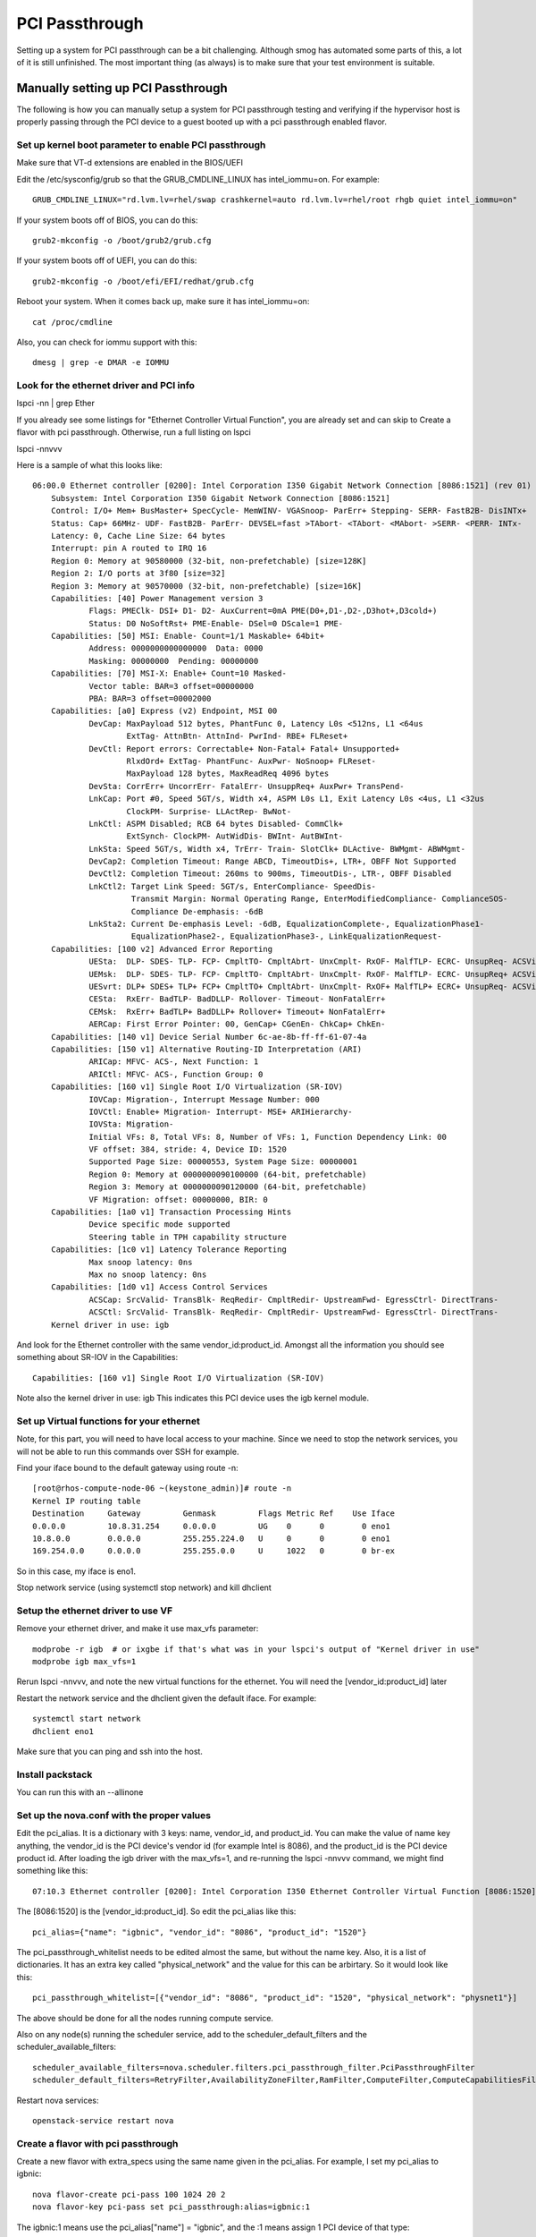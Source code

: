 PCI Passthrough
###############

Setting up a system for PCI passthrough can be a bit challenging.  Although smog has automated some parts of this,
a lot of it is still unfinished.  The most important thing (as always) is to make sure that your test environment
is suitable.


Manually setting up PCI Passthrough
===================================

The following is how you can manually setup a system for PCI passthrough testing and verifying if the hypervisor host
is properly passing through the PCI device to a guest booted up with a pci passthrough enabled flavor.

Set up kernel boot parameter to enable PCI passthrough
------------------------------------------------------

Make sure that VT-d extensions are enabled in the BIOS/UEFI

Edit the /etc/sysconfig/grub so that the GRUB_CMDLINE_LINUX has intel_iommu=on.  For example::

    GRUB_CMDLINE_LINUX="rd.lvm.lv=rhel/swap crashkernel=auto rd.lvm.lv=rhel/root rhgb quiet intel_iommu=on"

If your system boots off of BIOS, you can do this::

    grub2-mkconfig -o /boot/grub2/grub.cfg

If your system boots off of UEFI, you can do this::

    grub2-mkconfig -o /boot/efi/EFI/redhat/grub.cfg 

Reboot your system.  When it comes back up, make sure it has intel_iommu=on::

    cat /proc/cmdline

Also, you can check for iommu support with this::

    dmesg | grep -e DMAR -e IOMMU


Look for the ethernet driver and PCI info
-----------------------------------------

lspci -nn | grep Ether

If you already see some listings for "Ethernet Controller Virtual Function", you are already set
and can skip to Create a flavor with pci passthrough.  Otherwise, run a full listing on lspci

lspci -nnvvv

Here is a sample of what this looks like::

    06:00.0 Ethernet controller [0200]: Intel Corporation I350 Gigabit Network Connection [8086:1521] (rev 01)
        Subsystem: Intel Corporation I350 Gigabit Network Connection [8086:1521]
        Control: I/O+ Mem+ BusMaster+ SpecCycle- MemWINV- VGASnoop- ParErr+ Stepping- SERR- FastB2B- DisINTx+
        Status: Cap+ 66MHz- UDF- FastB2B- ParErr- DEVSEL=fast >TAbort- <TAbort- <MAbort- >SERR- <PERR- INTx-
        Latency: 0, Cache Line Size: 64 bytes
        Interrupt: pin A routed to IRQ 16
        Region 0: Memory at 90580000 (32-bit, non-prefetchable) [size=128K]
        Region 2: I/O ports at 3f80 [size=32]
        Region 3: Memory at 90570000 (32-bit, non-prefetchable) [size=16K]
        Capabilities: [40] Power Management version 3
                Flags: PMEClk- DSI+ D1- D2- AuxCurrent=0mA PME(D0+,D1-,D2-,D3hot+,D3cold+)
                Status: D0 NoSoftRst+ PME-Enable- DSel=0 DScale=1 PME-
        Capabilities: [50] MSI: Enable- Count=1/1 Maskable+ 64bit+
                Address: 0000000000000000  Data: 0000
                Masking: 00000000  Pending: 00000000
        Capabilities: [70] MSI-X: Enable+ Count=10 Masked-
                Vector table: BAR=3 offset=00000000
                PBA: BAR=3 offset=00002000
        Capabilities: [a0] Express (v2) Endpoint, MSI 00
                DevCap: MaxPayload 512 bytes, PhantFunc 0, Latency L0s <512ns, L1 <64us
                        ExtTag- AttnBtn- AttnInd- PwrInd- RBE+ FLReset+
                DevCtl: Report errors: Correctable+ Non-Fatal+ Fatal+ Unsupported+
                        RlxdOrd+ ExtTag- PhantFunc- AuxPwr- NoSnoop+ FLReset-
                        MaxPayload 128 bytes, MaxReadReq 4096 bytes
                DevSta: CorrErr+ UncorrErr- FatalErr- UnsuppReq+ AuxPwr+ TransPend-
                LnkCap: Port #0, Speed 5GT/s, Width x4, ASPM L0s L1, Exit Latency L0s <4us, L1 <32us
                        ClockPM- Surprise- LLActRep- BwNot-
                LnkCtl: ASPM Disabled; RCB 64 bytes Disabled- CommClk+
                        ExtSynch- ClockPM- AutWidDis- BWInt- AutBWInt-
                LnkSta: Speed 5GT/s, Width x4, TrErr- Train- SlotClk+ DLActive- BWMgmt- ABWMgmt-
                DevCap2: Completion Timeout: Range ABCD, TimeoutDis+, LTR+, OBFF Not Supported
                DevCtl2: Completion Timeout: 260ms to 900ms, TimeoutDis-, LTR-, OBFF Disabled
                LnkCtl2: Target Link Speed: 5GT/s, EnterCompliance- SpeedDis-
                         Transmit Margin: Normal Operating Range, EnterModifiedCompliance- ComplianceSOS-
                         Compliance De-emphasis: -6dB
                LnkSta2: Current De-emphasis Level: -6dB, EqualizationComplete-, EqualizationPhase1-
                         EqualizationPhase2-, EqualizationPhase3-, LinkEqualizationRequest-
        Capabilities: [100 v2] Advanced Error Reporting
                UESta:  DLP- SDES- TLP- FCP- CmpltTO- CmpltAbrt- UnxCmplt- RxOF- MalfTLP- ECRC- UnsupReq- ACSViol-
                UEMsk:  DLP- SDES- TLP- FCP- CmpltTO- CmpltAbrt- UnxCmplt- RxOF- MalfTLP- ECRC- UnsupReq+ ACSViol-
                UESvrt: DLP+ SDES+ TLP+ FCP+ CmpltTO+ CmpltAbrt- UnxCmplt- RxOF+ MalfTLP+ ECRC+ UnsupReq- ACSViol-
                CESta:  RxErr- BadTLP- BadDLLP- Rollover- Timeout- NonFatalErr+
                CEMsk:  RxErr+ BadTLP+ BadDLLP+ Rollover+ Timeout+ NonFatalErr+
                AERCap: First Error Pointer: 00, GenCap+ CGenEn- ChkCap+ ChkEn-
        Capabilities: [140 v1] Device Serial Number 6c-ae-8b-ff-ff-61-07-4a
        Capabilities: [150 v1] Alternative Routing-ID Interpretation (ARI)
                ARICap: MFVC- ACS-, Next Function: 1
                ARICtl: MFVC- ACS-, Function Group: 0
        Capabilities: [160 v1] Single Root I/O Virtualization (SR-IOV)
                IOVCap: Migration-, Interrupt Message Number: 000
                IOVCtl: Enable+ Migration- Interrupt- MSE+ ARIHierarchy-
                IOVSta: Migration-
                Initial VFs: 8, Total VFs: 8, Number of VFs: 1, Function Dependency Link: 00
                VF offset: 384, stride: 4, Device ID: 1520
                Supported Page Size: 00000553, System Page Size: 00000001
                Region 0: Memory at 0000000090100000 (64-bit, prefetchable)
                Region 3: Memory at 0000000090120000 (64-bit, prefetchable)
                VF Migration: offset: 00000000, BIR: 0
        Capabilities: [1a0 v1] Transaction Processing Hints
                Device specific mode supported
                Steering table in TPH capability structure
        Capabilities: [1c0 v1] Latency Tolerance Reporting
                Max snoop latency: 0ns
                Max no snoop latency: 0ns
        Capabilities: [1d0 v1] Access Control Services
                ACSCap: SrcValid- TransBlk- ReqRedir- CmpltRedir- UpstreamFwd- EgressCtrl- DirectTrans-
                ACSCtl: SrcValid- TransBlk- ReqRedir- CmpltRedir- UpstreamFwd- EgressCtrl- DirectTrans-
        Kernel driver in use: igb


And look for the Ethernet controller with the same vendor_id:product_id.  Amongst all the information
you should see something about SR-IOV in the Capabilities::

    Capabilities: [160 v1] Single Root I/O Virtualization (SR-IOV)


Note also the kernel driver in use: igb  This indicates this PCI device uses the igb kernel module.


Set up Virtual functions for your ethernet
------------------------------------------

Note, for this part, you will need to have local access to your machine.  Since we need to stop the network services,
you will not be able to run this commands over SSH for example.

Find your iface bound to the default gateway using route -n::

    [root@rhos-compute-node-06 ~(keystone_admin)]# route -n
    Kernel IP routing table
    Destination     Gateway         Genmask         Flags Metric Ref    Use Iface
    0.0.0.0         10.8.31.254     0.0.0.0         UG    0      0        0 eno1
    10.8.0.0        0.0.0.0         255.255.224.0   U     0      0        0 eno1
    169.254.0.0     0.0.0.0         255.255.0.0     U     1022   0        0 br-ex

So in this case, my iface is eno1.  

Stop network service (using systemctl stop network) and kill dhclient

Setup the ethernet driver to use VF
-----------------------------------

Remove your ethernet driver, and make it use max_vfs parameter::

    modprobe -r igb  # or ixgbe if that's what was in your lspci's output of "Kernel driver in use"
    modprobe igb max_vfs=1

Rerun lspci -nnvvv, and note the new virtual functions for the ethernet.  You will need the [vendor_id:product_id] later

Restart the network service and the dhclient given the default iface.  For example::

    systemctl start network
    dhclient eno1

Make sure that you can ping and ssh into the host.

Install packstack
-----------------

You can run this with an --allinone

Set up the nova.conf with the proper values
-------------------------------------------

Edit the pci_alias.  It is a dictionary with 3 keys: name, vendor_id, and product_id.  You can make
the value of name key anything, the vendor_id is the PCI device's vendor id (for example Intel is
8086), and the product_id is the PCI device product id. After loading the igb driver with the
max_vfs=1, and re-running the lspci -nnvvv command, we might find something like this::

    07:10.3 Ethernet controller [0200]: Intel Corporation I350 Ethernet Controller Virtual Function [8086:1520] (rev 01)

The [8086:1520] is the [vendor_id:product_id].  So edit the pci_alias like this::

    pci_alias={"name": "igbnic", "vendor_id": "8086", "product_id": "1520"}


The pci_passthrough_whitelist needs to be edited almost the same, but without the name key.  Also, it is a list of
dictionaries.  It has an extra key called "physical_network" and the value for this can be arbirtary.
So it would look like this::

    pci_passthrough_whitelist=[{"vendor_id": "8086", "product_id": "1520", "physical_network": "physnet1"}]

The above should be done for all the nodes running compute service.

Also on any node(s) running the scheduler service, add to the scheduler_default_filters and the
scheduler_available_filters::

    scheduler_available_filters=nova.scheduler.filters.pci_passthrough_filter.PciPassthroughFilter
    scheduler_default_filters=RetryFilter,AvailabilityZoneFilter,RamFilter,ComputeFilter,ComputeCapabilitiesFilter,ImagePropertiesFilter,CoreFilter,PciPassthroughFilter


Restart nova services::

    openstack-service restart nova


Create a flavor with pci passthrough
------------------------------------

Create a new flavor with extra_specs using the same name given in the pci_alias.  For example, I set my pci_alias
to igbnic::

    nova flavor-create pci-pass 100 1024 20 2
    nova flavor-key pci-pass set pci_passthrough:alias=igbnic:1

The igbnic:1 means use the pci_alias["name"] = "igbnic", and the :1 means assign 1 PCI device of that type::

    [root@rhos-compute-node-06 ~(keystone_admin)]# nova flavor-show pci-pass
    +----------------------------+---------------------------------------+
    | Property                   | Value                                 |
    +----------------------------+---------------------------------------+
    | OS-FLV-DISABLED:disabled   | False                                 |
    | OS-FLV-EXT-DATA:ephemeral  | 0                                     |
    | disk                       | 20                                    |
    | extra_specs                | {"pci_passthrough:alias": "igbnic:1"} |
    | id                         | 100                                   |
    | name                       | pci-pass                              |
    | os-flavor-access:is_public | True                                  |
    | ram                        | 1024                                  |
    | rxtx_factor                | 1.0                                   |
    | swap                       |                                       |
    | vcpus                      | 2                                     |
    +----------------------------+---------------------------------------+

Getting the network ID
----------------------

In Kilo, you will need to specify the network ID to use::

    [root@rhos-compute-node-10 ~(keystone_admin)]# neutron net-list
    +--------------------------------------+---------+------------------------------------------------------+
    | id                                   | name    | subnets                                              |
    +--------------------------------------+---------+------------------------------------------------------+
    | f759ea60-be84-43ab-8c97-fc0ca9fa2d50 | public  | 1d0f89b0-cd85-431a-a071-6c955b5af86a 172.24.4.224/28 |
    | efd5f682-7ba1-4eb9-b853-b174bc21c822 | private | ab827b7a-8b38-434c-9f2d-dd5da1564b18 10.0.0.0/24     |
    +--------------------------------------+---------+------------------------------------------------------+


Boot an instance using this flavor
----------------------------------

Here, we actually boot up the instance using the pci passthrough enabled flavor we just specified::

    [root@rhos-compute-node-10 ~(keystone_admin)]# nova boot --flavor pci_small --image cirros --nic net-id=efd5f682-7ba1-4eb9-b853-b174bc21c822 pci-test
    +--------------------------------------+--------------------------------------------------+
    | Property                             | Value                                            |
    +--------------------------------------+--------------------------------------------------+
    | OS-DCF:diskConfig                    | MANUAL                                           |
    | OS-EXT-AZ:availability_zone          | nova                                             |
    | OS-EXT-SRV-ATTR:host                 | -                                                |
    | OS-EXT-SRV-ATTR:hypervisor_hostname  | -                                                |
    | OS-EXT-SRV-ATTR:instance_name        | instance-00000001                                |
    | OS-EXT-STS:power_state               | 0                                                |
    | OS-EXT-STS:task_state                | scheduling                                       |
    | OS-EXT-STS:vm_state                  | building                                         |
    | OS-SRV-USG:launched_at               | -                                                |
    | OS-SRV-USG:terminated_at             | -                                                |
    | accessIPv4                           |                                                  |
    | accessIPv6                           |                                                  |
    | adminPass                            | acpYw67QxHWb                                     |
    | config_drive                         |                                                  |
    | created                              | 2015-06-03T14:48:52Z                             |
    | flavor                               | pci_small (27204784-ee5e-49fd-9436-89b020f17caa) |
    | hostId                               |                                                  |
    | id                                   | 573bb201-10db-4c48-87f9-c08985bd7d0f             |
    | image                                | cirros (e1fa2236-e728-4c6c-91a1-0a4477d5da1d)    |
    | key_name                             | -                                                |
    | metadata                             | {}                                               |
    | name                                 | pci-test                                         |
    | os-extended-volumes:volumes_attached | []                                               |
    | progress                             | 0                                                |
    | security_groups                      | default                                          |
    | status                               | BUILD                                            |
    | tenant_id                            | 04ce7763bfce4fce926d08b304d13297                 |
    | updated                              | 2015-06-03T14:48:52Z                             |
    | user_id                              | 2e16af569a394fd982c2236289040625                 |
    +--------------------------------------+--------------------------------------------------+



    [root@rhos-compute-node-10 ~(keystone_admin)]# nova show pci-test
    +--------------------------------------+----------------------------------------------------------+
    | Property                             | Value                                                    |
    +--------------------------------------+----------------------------------------------------------+
    | OS-DCF:diskConfig                    | MANUAL                                                   |
    | OS-EXT-AZ:availability_zone          | nova                                                     |
    | OS-EXT-SRV-ATTR:host                 | rhos-compute-node-10.lab.eng.rdu2.redhat.com             |
    | OS-EXT-SRV-ATTR:hypervisor_hostname  | rhos-compute-node-10.lab.eng.rdu2.redhat.com             |
    | OS-EXT-SRV-ATTR:instance_name        | instance-00000001                                        |
    | OS-EXT-STS:power_state               | 1                                                        |
    | OS-EXT-STS:task_state                | -                                                        |
    | OS-EXT-STS:vm_state                  | active                                                   |
    | OS-SRV-USG:launched_at               | 2015-06-03T14:50:26.000000                               |
    | OS-SRV-USG:terminated_at             | -                                                        |
    | accessIPv4                           |                                                          |
    | accessIPv6                           |                                                          |
    | config_drive                         |                                                          |
    | created                              | 2015-06-03T14:48:52Z                                     |
    | flavor                               | pci_small (27204784-ee5e-49fd-9436-89b020f17caa)         |
    | hostId                               | 46747eb935019fb076329a5a09c8a19161496d5a285603c5df275ddd |
    | id                                   | 573bb201-10db-4c48-87f9-c08985bd7d0f                     |
    | image                                | cirros (e1fa2236-e728-4c6c-91a1-0a4477d5da1d)            |
    | key_name                             | -                                                        |
    | metadata                             | {}                                                       |
    | name                                 | pci-test                                                 |
    | os-extended-volumes:volumes_attached | []                                                       |
    | private network                      | 10.0.0.3                                                 |
    | progress                             | 0                                                        |
    | security_groups                      | default                                                  |
    | status                               | ACTIVE                                                   |
    | tenant_id                            | 04ce7763bfce4fce926d08b304d13297                         |
    | updated                              | 2015-06-03T14:50:26Z                                     |
    | user_id                              | 2e16af569a394fd982c2236289040625                         |
    +--------------------------------------+----------------------------------------------------------+

Verify that the host is passing through the PCI device
------------------------------------------------------

Now we have a nova guest running on our host.  However, we need to check that libvirt is actually honoring that the
device is being passed through.  To check this, we look at what libvirt is telling us about this instance.  We can
see from the nova show above, that the instance name is instance-00000001.  Let's see what the xml domain looks like

.. code-block:: xml

    [root@rhos-compute-node-10 ~(keystone_admin)]# virsh list
     Id    Name                           State
    ----------------------------------------------------
     2     instance-00000001              running

    [root@rhos-compute-node-10 ~(keystone_admin)]# virsh dumpxml 2
    <domain type='kvm' id='2'>
      <name>instance-00000001</name>
      <uuid>573bb201-10db-4c48-87f9-c08985bd7d0f</uuid>
      <metadata>
        <nova:instance xmlns:nova="http://openstack.org/xmlns/libvirt/nova/1.0">
          <nova:package version="2015.1.0-4.el7ost"/>
          <nova:name>pci-test</nova:name>
          <nova:creationTime>2015-06-03 14:50:15</nova:creationTime>
          <nova:flavor name="pci_small">
            <nova:memory>512</nova:memory>
            <nova:disk>10</nova:disk>
            <nova:swap>0</nova:swap>
            <nova:ephemeral>0</nova:ephemeral>
            <nova:vcpus>1</nova:vcpus>
          </nova:flavor>
          <nova:owner>
            <nova:user uuid="2e16af569a394fd982c2236289040625">admin</nova:user>
            <nova:project uuid="04ce7763bfce4fce926d08b304d13297">admin</nova:project>
          </nova:owner>
          <nova:root type="image" uuid="e1fa2236-e728-4c6c-91a1-0a4477d5da1d"/>
        </nova:instance>
      </metadata>
      <memory unit='KiB'>524288</memory>
      <currentMemory unit='KiB'>524288</currentMemory>
      <vcpu placement='static' cpuset='0-11'>1</vcpu>
      <cputune>
        <shares>1024</shares>
      </cputune>
      <resource>
        <partition>/machine</partition>
      </resource>
        <sysinfo type='smbios'>
          <system>
            <entry name='manufacturer'>Red Hat</entry>
            <entry name='product'>OpenStack Compute</entry>
            <entry name='version'>2015.1.0-4.el7ost</entry>
            <entry name='serial'>3935e47c-029c-49e2-b2b0-ee04c0e036f3</entry>
            <entry name='uuid'>573bb201-10db-4c48-87f9-c08985bd7d0f</entry>
          </system>
        </sysinfo>
      <os>
        <type arch='x86_64' machine='pc-i440fx-rhel7.1.0'>hvm</type>
        <boot dev='hd'/>
        <smbios mode='sysinfo'/>
      </os>
      <features>
        <acpi/>
        <apic/>
      </features>
      <cpu mode='host-model'>
        <model fallback='allow'/>
        <topology sockets='1' cores='1' threads='1'/>
      </cpu>
      <clock offset='utc'>
        <timer name='pit' tickpolicy='delay'/>
        <timer name='rtc' tickpolicy='catchup'/>
        <timer name='hpet' present='no'/>
      </clock>
      <on_poweroff>destroy</on_poweroff>
      <on_reboot>restart</on_reboot>
      <on_crash>destroy</on_crash>
      <devices>
        <emulator>/usr/libexec/qemu-kvm</emulator>
        <disk type='file' device='disk'>
          <driver name='qemu' type='qcow2' cache='none'/>
          <source file='/var/lib/nova/instances/573bb201-10db-4c48-87f9-c08985bd7d0f/disk'/>
          <backingStore type='file' index='1'>
            <format type='raw'/>
            <source file='/var/lib/nova/instances/_base/061274fb8b0049962451cd8cdac45594d6ee1838'/>
            <backingStore/>
          </backingStore>
          <target dev='vda' bus='virtio'/>
          <alias name='virtio-disk0'/>
          <address type='pci' domain='0x0000' bus='0x00' slot='0x04' function='0x0'/>
        </disk>
        <controller type='usb' index='0'>
          <alias name='usb0'/>
          <address type='pci' domain='0x0000' bus='0x00' slot='0x01' function='0x2'/>
        </controller>
        <controller type='pci' index='0' model='pci-root'>
          <alias name='pci.0'/>
        </controller>
        <interface type='bridge'>
          <mac address='fa:16:3e:0b:65:fc'/>
          <source bridge='qbr6ba6b8e7-f4'/>
          <target dev='tap6ba6b8e7-f4'/>
          <model type='virtio'/>
          <alias name='net0'/>
          <address type='pci' domain='0x0000' bus='0x00' slot='0x03' function='0x0'/>
        </interface>
        <serial type='file'>
          <source path='/var/lib/nova/instances/573bb201-10db-4c48-87f9-c08985bd7d0f/console.log'/>
          <target port='0'/>
          <alias name='serial0'/>
        </serial>
        <serial type='pty'>
          <source path='/dev/pts/2'/>
          <target port='1'/>
          <alias name='serial1'/>
        </serial>
        <console type='file'>
          <source path='/var/lib/nova/instances/573bb201-10db-4c48-87f9-c08985bd7d0f/console.log'/>
          <target type='serial' port='0'/>
          <alias name='serial0'/>
        </console>
        <input type='tablet' bus='usb'>
          <alias name='input0'/>
        </input>
        <input type='mouse' bus='ps2'/>
        <input type='keyboard' bus='ps2'/>
        <graphics type='vnc' port='5900' autoport='yes' listen='0.0.0.0' keymap='en-us'>
          <listen type='address' address='0.0.0.0'/>
        </graphics>
        <video>
          <model type='cirrus' vram='16384' heads='1'/>
          <alias name='video0'/>
          <address type='pci' domain='0x0000' bus='0x00' slot='0x02' function='0x0'/>
        </video>
        <hostdev mode='subsystem' type='pci' managed='yes'>
          <driver name='vfio'/>
          <source>
            <address domain='0x0000' bus='0x07' slot='0x10' function='0x7'/>
          </source>
          <alias name='hostdev0'/>
          <address type='pci' domain='0x0000' bus='0x00' slot='0x05' function='0x0'/>
        </hostdev>
        <memballoon model='virtio'>
          <alias name='balloon0'/>
          <address type='pci' domain='0x0000' bus='0x00' slot='0x06' function='0x0'/>
          <stats period='10'/>
        </memballoon>
      </devices>
      <seclabel type='dynamic' model='selinux' relabel='yes'>
        <label>system_u:system_r:svirt_t:s0:c16,c759</label>
        <imagelabel>system_u:object_r:svirt_image_t:s0:c16,c759</imagelabel>
      </seclabel>
    </domain>

The important part to look for is under the <devices> section.  The import piece is to look for the pci type, and try
to find the a matching PCI bus:slot:function address.  We can find it in this section


.. code-block:: xml

    <hostdev mode='subsystem' type='pci' managed='yes'>
      <driver name='vfio'/>
      <source>
        <address domain='0x0000' bus='0x07' slot='0x10' function='0x7'/>
      </source>
      <alias name='hostdev0'/>
      <address type='pci' domain='0x0000' bus='0x00' slot='0x05' function='0x0'/>
    </hostdev>

How did I know this was the right section?  This line <address domain='0x0000' bus='0x07' slot='0x10' function='0x7'/>
gives us the PCI address for this host device.  The bus = 0x07, the slot = 0x10, and function = 0x7.  This is important
because it matches what lspci told us our Virtual Function address was on.  Recall the output from lspci -nnvvv::

    [root@rhos-compute-node-10 ~(keystone_admin)]# lspci -nnvvv | grep "Virtual Function"
    07:10.0 Ethernet controller [0200]: Intel Corporation I350 Ethernet Controller Virtual Function [8086:1520] (rev 01)
    07:10.1 Ethernet controller [0200]: Intel Corporation I350 Ethernet Controller Virtual Function [8086:1520] (rev 01)
    07:10.2 Ethernet controller [0200]: Intel Corporation I350 Ethernet Controller Virtual Function [8086:1520] (rev 01)
    07:10.3 Ethernet controller [0200]: Intel Corporation I350 Ethernet Controller Virtual Function [8086:1520] (rev 01)
    07:10.4 Ethernet controller [0200]: Intel Corporation I350 Ethernet Controller Virtual Function [8086:1520] (rev 01)
    07:10.5 Ethernet controller [0200]: Intel Corporation I350 Ethernet Controller Virtual Function [8086:1520] (rev 01)
    07:10.6 Ethernet controller [0200]: Intel Corporation I350 Ethernet Controller Virtual Function [8086:1520] (rev 01)
    07:10.7 Ethernet controller [0200]: Intel Corporation I350 Ethernet Controller Virtual Function [8086:1520] (rev 01)

The first part of the line is bus:slot.function.  For example, the last line shows 07:10.7.  That means we have bus=0x07
slot = 0x10, and device=0x07.  That's how we know this is our managed pci device.  So now that we know the PCI Address,
let's see what virsh nodedev-dumpxml shows.  We need to use special format as the argument::

    [root@rhos-compute-node-10 ~(keystone_admin)]# virsh nodedev-dumpxml pci_0000_07_10_7
    <device>
      <name>pci_0000_07_10_7</name>
      <path>/sys/devices/pci0000:00/0000:00:1c.0/0000:07:10.7</path>
      <parent>pci_0000_00_1c_0</parent>
      <driver>
        <name>vfio-pci</name>
      </driver>
      <capability type='pci'>
        <domain>0</domain>
        <bus>7</bus>
        <slot>16</slot>
        <function>7</function>
        <product id='0x1520'>I350 Ethernet Controller Virtual Function</product>
        <vendor id='0x8086'>Intel Corporation</vendor>
        <capability type='phys_function'>
          <address domain='0x0000' bus='0x06' slot='0x00' function='0x3'/>
        </capability>
        <iommuGroup number='40'>
          <address domain='0x0000' bus='0x07' slot='0x10' function='0x7'/>
        </iommuGroup>
        <numa node='0'/>
        <pci-express>
          <link validity='cap' port='0' speed='5' width='4'/>
          <link validity='sta' width='0'/>
        </pci-express>
      </capability>
    </device>

Note that the argument for this command was pci_0000_07_10_7.  You now know what the 07_10_7 is (the bus, slot and
function), and the 0000 is the domain (PCI root complexes can be one different domains).  If you think your system
might have multiple PCI domains, you can run the virsh nodedev-list command to print all the addresses out.

But looking at the output, we can see that this is indeed the VF that we requested and it shows which Physical Function
on the PCI device the VF is mapped to.  Additionally, if this was a multi-numa node system (say for example, this machine
had 2 NUMA nodes), this output tells us that the PCI VF is attached to numa node 0.  This is important if you are
requesting a multi-numa node topology and wish to also do VCPU pinning + PCI Passthrough.  For performance reasons,
you would want your pinned VCPUs to also be on NUMA node 0 because node 0 is where the PCI device resides.

Automated Setup
===============

So all the manual preparation above can be error prone.  Because of this, some parts can be automated with smog.  I have
included a script which still needs some work.  I have heavily commented what is going on here (and what still needs
to be done)

I am also including this here to give you an idea of how you can use smog.  Notice, that none of this is inside of a
unittest.TestCase derived class (for example NUMATest).  In other words, everything you see below, you could be doing
inside a python shell.  This is IMHO, what frameworks like Tempest or even Khaleesi lacks.  Sometimes, you need more
control than what a framework or playbook gives you.

.. code-block:: python

    import argparse
    import time
    import os
    import threading
    import sys

    import hy
    import smog.utils.pci.pci_passthrough as pci
    from smog.tests.base import scp
    from smog.tests.numa import NUMA
    from smog.core.logger import glob_logger
    from smog.core.commander import Command
    from smog.core.watcher import make_watcher, ReaderHandler
    import smog.virt as virt

    DO_PACKSTACK = True

    parser = argparse.ArgumentParser()
    parser.add_argument("-s", "--server", help="IP address of bare metal server")
    parser.add_argument("-d", "--driver", help="Driver to modify", default="igb")
    parser.add_argument("--vfs", default=2, type=int, help="Number of max_vfs")
    parser.add_argument("-c", "--compute", action="append",
                        help="IP address for a compute node"
                             "Can be specified multiple times.  For example:"
                             "--compute=10.8.29.58 --compute=10.8.29.167")
    if DO_PACKSTACK:
        parser.add_argument("-u", "--username", help="Project username (or OS_USERNAME)", default="admin")
        parser.add_argument("-p", "--password", help="password for username (or OS_PASSWORD)")
        parser.add_argument("-t", "--tenant", help="Tenant name (or OS_TENANT_NAME)", default="admin")
        parser.add_argument("--auth", help="Auth URL (or OS_AUTH_URL)")

    args = parser.parse_args()

    if DO_PACKSTACK:
        username = os.environ.get("OS_USERNAME") or args.username
        tenant = os.environ.get("OS_TENANT_NAME") or args.tenant
        password = os.environ.get("OS_PASSWORD") or args.password
        auth_url = os.environ.get("OS_AUTH_URL") or args.auth

        creds = {"username": username, "password": password, "auth_url": auth_url, "tenant": tenant}
        for k, v in creds.items():
            if not v:
                msg = "Must have {} defined in environment or passed as --{}".format(k)
                raise Exception(msg)

    # let's see if we already have a VFS setup and we have the right kernel params
    host = args.server
    is_vfs_here = pci.get_lspci_info(host)     # Check if we have VF's
    is_grub_set = pci.verify_cmdline(host)     # Check if intel_iommu=on

    # I have noticed that when I install RHEL, the default interface script does
    # not have the ON_BOOT=yes.  That becomes a problem when we restart the network
    # because otherwise we will need to manually specify dhclient def_iface
    # TODO: either edit the /etc/sysconfig/network-scripts/ifcfg-{def_iface}
    # to use ON_BOOT=yes, or add in change_modprobe, to call dhclient def_iface
    # at the end of the script
    def_iface = pci.get_default_iface(host)

    change_modprobe = """
    from subprocess import Popen, PIPE, STDOUT
    import sys

    keys = {"stdout": PIPE, "stderr": STDOUT}
    driver = sys.argv[1]
    vfs = sys.argv[2]

    # take down networking
    proc = Popen("systemctl stop network".split(), **keys)
    proc.communicate()

    # remove the igb driver
    cmd = "modprobe -r {}".format(driver).split()
    proc = Popen(cmd, stdout=PIPE, stderr=STDOUT)
    pout, _ = proc.communicate()

    # set igb to use max_vfs=2
    cmd = "modprobe {} max_vfs={}".format(driver, vfs).split()
    proc = Popen(cmd, **keys)
    proc.communicate()

    # bring up networking
    proc = Popen("systemctl start network".split(), **keys)
    proc.communicate()

    with open("completed.txt", "w") as complete:
        complete.write("Got to the end of the script")
    """

    # IF we dont have intel_iommu=on in /proc/cmdline, we need to set it
    # and reboot the system
    if not is_grub_set:
        glob_logger.info("Setting intel_iommu=on")
        pci.set_grub_cmdline(host)
        pci.grub2_mkconfig(host)

        # reboot the host
        virt.rebooter(host)
        virt.pinger(host, timeout=600)

    # This is really only needed for SRIOV or PCI Passthrough with an ethernet
    # device (PCI passthrough and SRIOV only works on VF's not PF's)
    if not is_vfs_here:
        # So there's a bug with using /etc/modprobe.d and setting max_Vfs
        # in a conf file.  So we have to do this ugly hack.
        # scp the change_modprobe.py to remote machine and run it.
        # poll until system is back up
        glob_logger.info("Setting up igb driver to use max_vfs")
        with open("change_modprobe.py", "w") as script:
            script.write(change_modprobe)
        src = "./change_modprobe.py"
        dest = "root@{}:/root".format(host)
        cp_res = scp(src, dest)
        os.unlink("change_modprobe.py")

        # Now, run the script and wait for networking to come back up
        cmd = Command("python /root/change_modprobe.py igb 2", host=host)

        # Ughh, we need to throw this in a separate thread because the Command object
        # is using ssh.  Since the script cuts the network, ssh is left hanging
        mp_thr = threading.Thread(target=cmd, kwargs={"throws": False},
                                  daemon=True)
        mp_thr.start()
        virt.pinger(host, timeout=600)
        time.sleep(5)  # give a bit of time for system services to come up

    # Determine what the vendor and product ID are.  intel is always 8086,
    # and that's all we have tested on, but there may be others for other
    # SRIOV or PCI passthrough devices
    lspci_info = pci.get_lspci(host)
    lspci_txt = lspci_info.output
    parsed = pci.lspci_parser(lspci_txt)
    vfs = pci.collect(parsed, "Virtual Function")
    parsed_vfs = list(map(pci.block_parser, vfs))

    # Get the product and vendor ids
    v_id = parsed_vfs[0]['\ufdd0:vendor']
    p_id = parsed_vfs[0]['\ufdd0:product']

    # At this point, we can install packstack.  The reason we should do this
    # _after_ installing packstack, is that if we install packstack first,
    # neutron might get confused by the new VFS (and new ethernet ifaces)
    if DO_PACKSTACK:
        res = Command("which packstack", host=host)(throws=False)
        if res != 0:
            glob_logger.info("You must yum install openstack-packstack first")
            sys.exit()
        watcher = make_watcher("packstack --allinone", host, ReaderHandler, sys.stdout)

        # Periodically check to see if we're done.  This is one of the nicer features
        # of smog if I do say so myself.  We can watch the output of a long running
        # process.  Sometimes you need this, even for automation.  What if you have a
        # 72hr test.  Do you really want to wait 3 days to find out it failed in the
        # first 5 minutes?  And yes, 72 and even week long stress tests are not
        # uncommon.
        while watcher.poll() is None:
            time.sleep(1)
        watcher.close()  # close all our threads (TODO: close automatically)

    # Now set the nova.conf pci_alias on our compute nodes.  Copy the remote
    # nova.conf file locally, edit it, then copy it back to the remote machine
    alias_name = "pci_pass_test"
    for cmpt in args.compute:
        alias_res = pci.set_pci_alias(cmpt, alias_name, v_id, p_id)
        white_res = pci.set_pci_whitelist(cmpt, v_id, p_id, "./nova.conf")
        filter_res = pci.set_pci_filter(cmpt, "./nova.conf")
        src = "./nova.conf"
        dest = "root@{}:/etc/nova/nova.conf".format(cmpt)
        res = scp(src, dest)

        # restart nova
        pci.openstack_service(cmpt, "restart", "nova")

    # Now, we create a PCI flavor and attempt to boot
    numa = NUMA(**creds)
    flv = numa.create_flavor("pci_small", ram=512)
    pci_pass_flv = numa.create_pci_flavor(alias_name, flv=flv)
    glob_logger.info(str(pci_pass_flv.get_keys()))

    if False:
        # Get the private neutron ID (smog doesn't have any helpers for neutron)
        # TODO: use a ugly shelled out hack with a regex for now

        # Boot an instance with this flavor
        guest = numa.boot_instance(flv=pci_pass_flv, name="pci-testing")
        instance = numa.discover(guests=[guest])[0]
